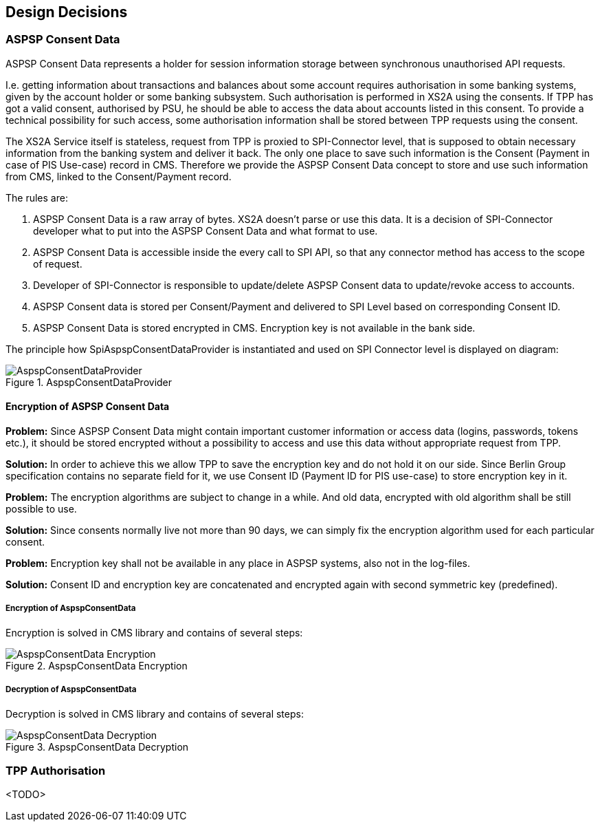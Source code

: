:imagesdir: images
[[section-design-decisions]]
== Design Decisions

=== ASPSP Consent Data

ASPSP Consent Data represents a holder for session information storage between synchronous unauthorised API requests.

I.e. getting information about transactions and balances about some account requires authorisation in some banking systems,
given by the account holder or some banking subsystem.
Such authorisation is performed in XS2A using the consents. If TPP has got a valid consent, authorised by PSU,
he should be able to access the data about accounts listed in this consent. To provide a technical possibility for such access,
some authorisation information shall be stored between TPP requests using the consent.

The XS2A Service itself is stateless, request from TPP is proxied to SPI-Connector level, that is supposed to obtain necessary information from the banking system and deliver it back.
The only one place to save such information is the Consent (Payment in case of PIS Use-case) record in CMS.
Therefore we provide the ASPSP Consent Data concept to store and use such information from CMS, linked to the Consent/Payment record.

The rules are:

1. ASPSP Consent Data is a raw array of bytes. XS2A doesn't parse or use this data.
It is a decision of SPI-Connector developer what to put into the ASPSP Consent Data and what format to use.

2. ASPSP Consent Data is accessible inside the every call to SPI API, so that any connector method has access to the scope of request.

3. Developer of SPI-Connector is responsible to update/delete ASPSP Consent data to update/revoke access to accounts.

4. ASPSP Consent data is stored per Consent/Payment and delivered to SPI Level based on corresponding Consent ID.

5. ASPSP Consent Data is stored encrypted in CMS. Encryption key is not available in the bank side.

The principle how SpiAspspConsentDataProvider is instantiated and used on SPI Connector level is displayed on diagram:

image::09_AspspConsentDataProvider.png[AspspConsentDataProvider, title="AspspConsentDataProvider", align="center"]

==== Encryption of ASPSP Consent Data

*Problem:*
Since ASPSP Consent Data might contain important customer information or access data (logins, passwords, tokens etc.),
it should be stored encrypted without a possibility to access and use this data without appropriate request from TPP.

*Solution:*
In order to achieve this we allow TPP to save the encryption key and do not hold it on our side.
Since Berlin Group specification contains no separate field for it, we use Consent ID (Payment ID for PIS use-case)
to store encryption key in it.

*Problem:*
The encryption algorithms are subject to change in a while. And old data,
encrypted with old algorithm shall be still possible to use.

*Solution:*
Since consents normally live not more than 90 days, we can simply fix the encryption algorithm used for each particular consent.

*Problem:*
Encryption key shall not be available in any place in ASPSP systems, also not in the log-files.

*Solution:*
Consent ID and encryption key are concatenated and encrypted again with second symmetric key (predefined).


===== Encryption of AspspConsentData
Encryption is solved in CMS library and contains of several steps:

image::09_AspspConsentData_Encryption.png[AspspConsentData Encryption, title="AspspConsentData Encryption", align="center"]

===== Decryption of AspspConsentData
Decryption is solved in CMS library and contains of several steps:

image::09_AspspConsentData_Decryption.png[AspspConsentData Decryption, title="AspspConsentData Decryption", align="center"]



=== TPP Authorisation

<TODO>

